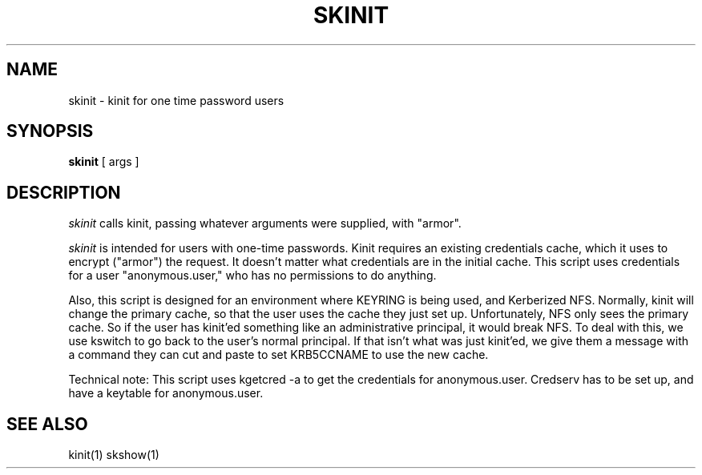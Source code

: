 .TH SKINIT 1
.SH NAME
skinit \- kinit for one time password users
.SH SYNOPSIS
.B skinit
[ args ]
.SH DESCRIPTION
.I  skinit
calls kinit, passing whatever arguments were supplied, with "armor".
.PP
.I skinit
is intended for users with one-time passwords. Kinit requires an existing
credentials cache, which it uses to encrypt ("armor") the request. It doesn't
matter what credentials are in the initial cache. This script uses credentials
for a user "anonymous.user," who has no permissions to do anything.
.PP
Also, this script is designed for an environment where KEYRING is being used,
and Kerberized NFS. Normally, kinit will change the primary cache, so that the
user uses the cache they just set up. Unfortunately, NFS only sees the primary
cache. So if the user has kinit'ed something like an administrative principal,
it would break NFS. To deal with this, we use kswitch to go back to the user's
normal principal. If that isn't what was just kinit'ed, we give them a message
with a command they can cut and paste to set KRB5CCNAME to use the new cache.
.PP
Technical note: This script uses kgetcred -a to get the credentials for anonymous.user.
Credserv has to be set up, and have a keytable for anonymous.user.
.SH "SEE ALSO"
kinit(1)
skshow(1)

